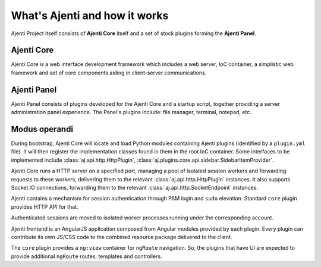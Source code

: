 .. _man-about:

What's Ajenti and how it works
==============================

Ajenti Project itself consists of **Ajenti Core** itself and a set of stock plugins forming the **Ajenti Panel**.

Ajenti Core
-----------

Ajenti Core is a web interface development framework which includes a web server, IoC container, a simplistic web framework and set of core components aiding in client-server communications.

Ajenti Panel
------------

Ajenti Panel consists of plugins developed for the Ajenti Core and a startup script, together providing a server administration panel experience. The Panel's plugins include: file manager, terminal, notepad, etc.

Modus operandi
--------------

During bootstrap, Ajenti Core will locate and load Python modules containing Ajenti plugins (identified by a ``plugin.yml`` file). It will then register the implementation classes found in them in the root IoC container. Some interfaces to be implemented include :class:`aj.api.http.HttpPlugin`, :class:`aj.plugins.core.api.sidebar.SidebarItemProvider`.

Ajenti Core runs a HTTP server on a specified port, managing a pool of isolated session workers and forwarding requests to these workers, delivering them to the relevant :class:`aj.api.http.HttpPlugin` instances. It also supports Socket.IO connections, forwarding them to the relevant :class:`aj.api.http.SocketEndpoint` instances.

Ajenti contains a mechanism for session authentication through PAM login and ``sudo`` elevation. Standard ``core`` plugin provides HTTP API for that.

Authenticated sessions are moved to isolated worker processes running under the corresponding account. 

Ajenti frontend is an AngularJS application composed from Angular modules provided by each plugin. Every plugin can contribute its own JS/CSS code to the combined resource package delivered to the client. 

The ``core`` plugin provides a ``ng:view`` container for ``ngRoute`` navigation. So, the plugins that have UI are expected to provide additional ``ngRoute`` routes, templates and controllers.
